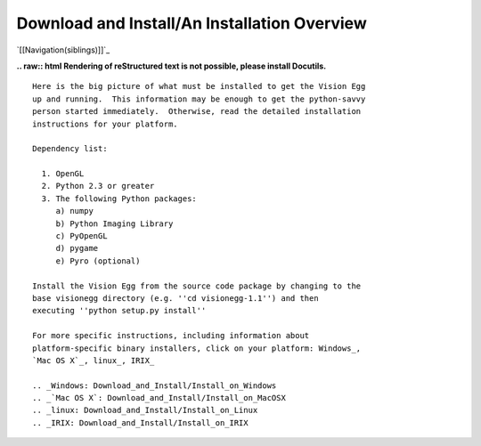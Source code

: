 Download and Install/An Installation Overview
#############################################

`[[Navigation(siblings)]]`_

**.. raw:: html
Rendering of reStructured text is not possible, please install Docutils.**



::

   Here is the big picture of what must be installed to get the Vision Egg
   up and running.  This information may be enough to get the python-savvy
   person started immediately.  Otherwise, read the detailed installation
   instructions for your platform.

   Dependency list:

     1. OpenGL
     2. Python 2.3 or greater
     3. The following Python packages:
        a) numpy
        b) Python Imaging Library
        c) PyOpenGL
        d) pygame
        e) Pyro (optional)

   Install the Vision Egg from the source code package by changing to the
   base visionegg directory (e.g. ''cd visionegg-1.1'') and then
   executing ''python setup.py install''

   For more specific instructions, including information about
   platform-specific binary installers, click on your platform: Windows_,
   `Mac OS X`_, linux_, IRIX_

   .. _Windows: Download_and_Install/Install_on_Windows
   .. _`Mac OS X`: Download_and_Install/Install_on_MacOSX
   .. _linux: Download_and_Install/Install_on_Linux
   .. _IRIX: Download_and_Install/Install_on_IRIX

